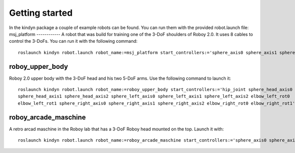 Getting started
===============
In the kindyn package a couple of example robots can be found. You can run them with the provided robot.launch file:
msj_platform
------------
A robot that was build for training one of the 3-DoF shoulders of Roboy 2.0. It uses 8 cables to control the 3-DoFs.
You can run it with the following command:
::
    roslaunch kindyn robot.launch robot_name:=msj_platform start_controllers:='sphere_axis0 sphere_axis1 sphere_axis2'

roboy_upper_body
----------------
Roboy 2.0 upper body with the 3-DoF head and his two 5-DoF arms. Use the following command to launch it:
::
    roslaunch kindyn robot.launch robot_name:=roboy_upper_body start_controllers:='hip_joint sphere_head_axis0
    sphere_head_axis1 sphere_head_axis2 sphere_left_axis0 sphere_left_axis1 sphere_left_axis2 elbow_left_rot0
    elbow_left_rot1 sphere_right_axis0 sphere_right_axis1 sphere_right_axis2 elbow_right_rot0 elbow_right_rot1'

roboy_arcade_maschine
---------------------
A retro arcad maschine in the Roboy lab that has a 3-DoF Roboy head mounted on the top. Launch it with:
::
    roslaunch kindyn robot.launch robot_name:=roboy_arcade_maschine start_controllers:='sphere_axis0 sphere_axis1 sphere_axis2'

